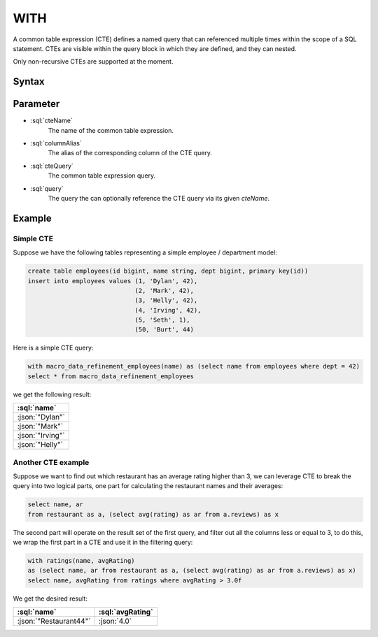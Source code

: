 #####
WITH
#####

A common table expression (CTE) defines a named query that can referenced multiple times within the scope of a SQL statement.
CTEs are visible within the query block in which they are defined, and they can nested.

Only non-recursive CTEs are supported at the moment.

Syntax
######

.. raw:: html
    :file: WITH.diagram.svg

Parameter
#########

* :sql:`cteName`
    The name of the common table expression.
* :sql:`columnAlias`
    The alias of the corresponding column of the CTE query.
* :sql:`cteQuery`
    The common table expression query.
* :sql:`query`
    The query the can optionally reference the CTE query via its given `cteName`.

Example
#######

Simple CTE
----------

Suppose we have the following tables representing a simple employee / department model:

.. code-block:: sql

    create table employees(id bigint, name string, dept bigint, primary key(id))
    insert into employees values (1, 'Dylan', 42),
                                 (2, 'Mark', 42),
                                 (3, 'Helly', 42),
                                 (4, 'Irving', 42),
                                 (5, 'Seth', 1),
                                 (50, 'Burt', 44)

Here is a simple CTE query:

.. code-block:: sql

    with macro_data_refinement_employees(name) as (select name from employees where dept = 42)
    select * from macro_data_refinement_employees

we get the following result:

.. list-table::
    :header-rows: 1

    * - :sql:`name`
    * - :json:`"Dylan"`
    * - :json:`"Mark"`
    * - :json:`"Irving"`
    * - :json:`"Helly"`

Another CTE example
-------------------

Suppose we want to find out which restaurant has an average rating higher than 3, we can leverage CTE to break the query
into two logical parts, one part for calculating the restaurant names and their averages:

.. code-block:: sql

    select name, ar
    from restaurant as a, (select avg(rating) as ar from a.reviews) as x

The second part will operate on the result set of the first query, and filter out all the columns less or equal to 3, to
do this, we wrap the first part in a CTE and use it in the filtering query:

.. code-block:: sql

    with ratings(name, avgRating)
    as (select name, ar from restaurant as a, (select avg(rating) as ar from a.reviews) as x)
    select name, avgRating from ratings where avgRating > 3.0f

We get the desired result:

.. list-table::
    :header-rows: 1

    * - :sql:`name`
      - :sql:`avgRating`
    * - :json:`"Restaurant44"`
      - :json:`4.0`
